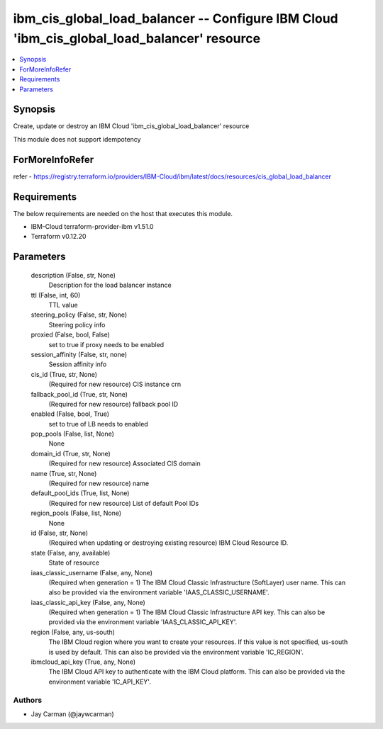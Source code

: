 
ibm_cis_global_load_balancer -- Configure IBM Cloud 'ibm_cis_global_load_balancer' resource
===========================================================================================

.. contents::
   :local:
   :depth: 1


Synopsis
--------

Create, update or destroy an IBM Cloud 'ibm_cis_global_load_balancer' resource

This module does not support idempotency


ForMoreInfoRefer
----------------
refer - https://registry.terraform.io/providers/IBM-Cloud/ibm/latest/docs/resources/cis_global_load_balancer

Requirements
------------
The below requirements are needed on the host that executes this module.

- IBM-Cloud terraform-provider-ibm v1.51.0
- Terraform v0.12.20



Parameters
----------

  description (False, str, None)
    Description for the load balancer instance


  ttl (False, int, 60)
    TTL value


  steering_policy (False, str, None)
    Steering policy info


  proxied (False, bool, False)
    set to true if proxy needs to be enabled


  session_affinity (False, str, none)
    Session affinity info


  cis_id (True, str, None)
    (Required for new resource) CIS instance crn


  fallback_pool_id (True, str, None)
    (Required for new resource) fallback pool ID


  enabled (False, bool, True)
    set to true of LB needs to enabled


  pop_pools (False, list, None)
    None


  domain_id (True, str, None)
    (Required for new resource) Associated CIS domain


  name (True, str, None)
    (Required for new resource) name


  default_pool_ids (True, list, None)
    (Required for new resource) List of default Pool IDs


  region_pools (False, list, None)
    None


  id (False, str, None)
    (Required when updating or destroying existing resource) IBM Cloud Resource ID.


  state (False, any, available)
    State of resource


  iaas_classic_username (False, any, None)
    (Required when generation = 1) The IBM Cloud Classic Infrastructure (SoftLayer) user name. This can also be provided via the environment variable 'IAAS_CLASSIC_USERNAME'.


  iaas_classic_api_key (False, any, None)
    (Required when generation = 1) The IBM Cloud Classic Infrastructure API key. This can also be provided via the environment variable 'IAAS_CLASSIC_API_KEY'.


  region (False, any, us-south)
    The IBM Cloud region where you want to create your resources. If this value is not specified, us-south is used by default. This can also be provided via the environment variable 'IC_REGION'.


  ibmcloud_api_key (True, any, None)
    The IBM Cloud API key to authenticate with the IBM Cloud platform. This can also be provided via the environment variable 'IC_API_KEY'.













Authors
~~~~~~~

- Jay Carman (@jaywcarman)

